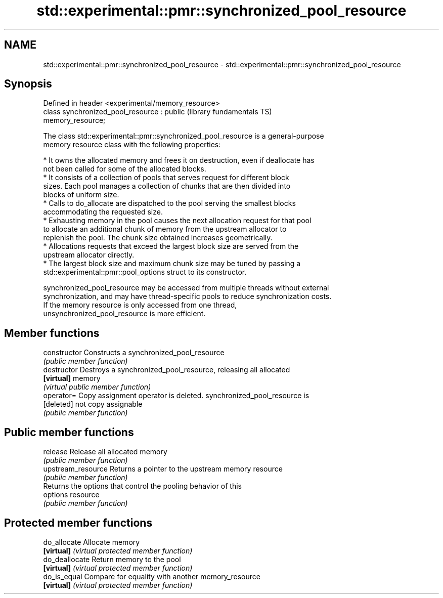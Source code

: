 .TH std::experimental::pmr::synchronized_pool_resource 3 "2019.03.28" "http://cppreference.com" "C++ Standard Libary"
.SH NAME
std::experimental::pmr::synchronized_pool_resource \- std::experimental::pmr::synchronized_pool_resource

.SH Synopsis
   Defined in header <experimental/memory_resource>
   class synchronized_pool_resource : public                  (library fundamentals TS)
   memory_resource;

   The class std::experimental::pmr::synchronized_pool_resource is a general-purpose
   memory resource class with the following properties:

     * It owns the allocated memory and frees it on destruction, even if deallocate has
       not been called for some of the allocated blocks.
     * It consists of a collection of pools that serves request for different block
       sizes. Each pool manages a collection of chunks that are then divided into
       blocks of uniform size.
     * Calls to do_allocate are dispatched to the pool serving the smallest blocks
       accommodating the requested size.
     * Exhausting memory in the pool causes the next allocation request for that pool
       to allocate an additional chunk of memory from the upstream allocator to
       replenish the pool. The chunk size obtained increases geometrically.
     * Allocations requests that exceed the largest block size are served from the
       upstream allocator directly.
     * The largest block size and maximum chunk size may be tuned by passing a
       std::experimental::pmr::pool_options struct to its constructor.

   synchronized_pool_resource may be accessed from multiple threads without external
   synchronization, and may have thread-specific pools to reduce synchronization costs.
   If the memory resource is only accessed from one thread,
   unsynchronized_pool_resource is more efficient.

.SH Member functions

   constructor       Constructs a synchronized_pool_resource
                     \fI(public member function)\fP 
   destructor        Destroys a synchronized_pool_resource, releasing all allocated
   \fB[virtual]\fP         memory
                     \fI(virtual public member function)\fP 
   operator=         Copy assignment operator is deleted. synchronized_pool_resource is
   [deleted]         not copy assignable
                     \fI(public member function)\fP 
.SH Public member functions
   release           Release all allocated memory
                     \fI(public member function)\fP 
   upstream_resource Returns a pointer to the upstream memory resource
                     \fI(public member function)\fP 
                     Returns the options that control the pooling behavior of this
   options           resource
                     \fI(public member function)\fP 
.SH Protected member functions
   do_allocate       Allocate memory
   \fB[virtual]\fP         \fI(virtual protected member function)\fP 
   do_deallocate     Return memory to the pool
   \fB[virtual]\fP         \fI(virtual protected member function)\fP 
   do_is_equal       Compare for equality with another memory_resource
   \fB[virtual]\fP         \fI(virtual protected member function)\fP 
